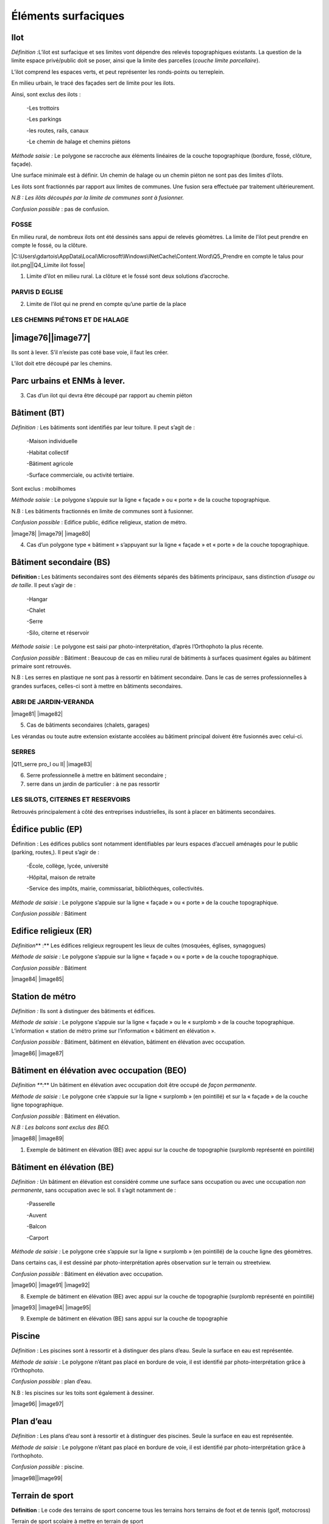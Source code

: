 Éléments surfaciques====================Ilot ----*Définition\  :*\ L’ilot est surfacique et ses limites vont dépendre desrelevés topographiques existants. La question de la limite espaceprivé/public doit se poser, ainsi que la limite des parcelles (*couchelimite parcellaire*).L’ilot comprend les espaces verts, et peut représenter les ronds-pointsou terreplein.En milieu urbain, le tracé des façades sert de limite pour les ilots.Ainsi, sont exclus des ilots :   -Les trottoirs   -Les parkings   -les routes, rails, canaux   -Le chemin de halage et chemins piétons*Méthode saisie :* Le polygone se raccroche aux éléments linéaires de lacouche topographique (bordure, fossé, clôture, façade).Une surface minimale est à définir. Un chemin de halage ou un cheminpiéton ne sont pas des limites d’ilots.Les ilots sont fractionnés par rapport aux limites de communes. Unefusion sera effectuée par traitement ultérieurement.*N.B : Les ilôts découpés par la limite de communes sont à fusionner.**Confusion possible* : pas de confusion... image:: vertopal_47cd63c10e6f49e09c3d797cef903f26/media/image22.png   :width: 3.01869in   :height: 2.33913inFOSSE~~~~~En milieu rural, de nombreux ilots ont été dessinés sans appui derelevés géomètres. La limite de l’ilot peut prendre en compte le fossé,ou la clôture.|C:\Users\gdartois\AppData\Local\Microsoft\Windows\INetCache\Content.Word\Q5_Prendreen compte le talus pour ilot.png|\ |Q4_Limite ilot fosse|1. Limite d’ilot en milieu rural. La clôture et le fossé sont deux   solutions d’accroche.PARVIS D EGLISE~~~~~~~~~~~~~~~.. image:: vertopal_47cd63c10e6f49e09c3d797cef903f26/media/image25.png   :alt: C:\Users\gdartois\AppData\Local\Microsoft\Windows\INetCache\Content.Word\Q1_parvis   eglise.png   :width: 5.84375in   :height: 5.46631in2. Limite de l’ilot qui ne prend en compte qu’une partie de la placeLES CHEMINS PIÉTONS ET DE HALAGE~~~~~~~~~~~~~~~~~~~~~~~~~~~~~~~~|image76|\ |image77|--------------------Ils sont à lever. S’il n’existe pas coté base voie, il faut les créer.L’ilot doit etre découpé par les chemins.Parc urbains et ENMs à lever.-----------------------------3. Cas d’un ilot qui devra être découpé par rapport au chemin piétonBâtiment (BT)-------------*Définition\  :* Les bâtiments sont identifiés par leur toiture. Il peuts’agit de :   -Maison individuelle   -Habitat collectif   -Bâtiment agricole   -Surface commerciale, ou activité tertiaire.Sont exclus : mobilhomes*Méthode saisie* : Le polygone s’appuie sur la ligne « façade » ou« porte » de la couche topographique.N.B : Les bâtiments fractionnés en limite de communes sont à fusionner.*Confusion possible* : Edifice public, édifice religieux, station demétro.|image78| |image79| |image80|4. Cas d’un polygone type « bâtiment » s’appuyant sur la ligne   « façade » et « porte » de la couche topographique.Bâtiment secondaire (BS)------------------------**Définition :** Les bâtiments secondaires sont des éléments séparés desbâtiments principaux, sans distinction *d’usage ou de taille*. Il peuts’agir de :   -Hangar   -Chalet   -Serre   -Silo, citerne et réservoir*Méthode saisie* : Le polygone est saisi par photo-interprétation,d’après l’Orthophoto la plus récente.*Confusion possible* : Bâtiment : Beaucoup de cas en milieu rural debâtiments à surfaces quasiment égales au bâtiment primaire sontretrouvés.N.B : Les serres en plastique ne sont pas à ressortir en bâtimentsecondaire. Dans le cas de serres professionnelles à grandes surfaces,celles-ci sont à mettre en bâtiments secondaires.ABRI DE JARDIN-VERANDA~~~~~~~~~~~~~~~~~~~~~~|image81| |image82|5. Cas de bâtiments secondaires (chalets, garages)Les vérandas ou toute autre extension existante accolées au bâtimentprincipal doivent être fusionnés avec celui-ci.SERRES~~~~~~|Q11_serre pro_I ou II| |image83|6. Serre professionnelle à mettre en bâtiment secondaire ;7. serre dans un jardin de particulier : à ne pas ressortirLES SILOTS, CITERNES ET RESERVOIRS~~~~~~~~~~~~~~~~~~~~~~~~~~~~~~~~~~.. image:: vertopal_47cd63c10e6f49e09c3d797cef903f26/media/image35.png   :width: 1.95341in   :height: 1.9913inRetrouvés principalement à côté des entreprises industrielles, ils sontà placer en bâtiments secondaires.Édifice public (EP)-------------------Définition : Les édifices publics sont notamment identifiables par leursespaces d’accueil aménagés pour le public (parking, routes,). Il peuts’agir de :   -École, collège, lycée, université   -Hôpital, maison de retraite   -Service des impôts, mairie, commissariat, bibliothèques,   collectivités.*Méthode de saisie :* Le polygone s’appuie sur la ligne « façade » ou« porte » de la couche topographique.*Confusion possible :* Bâtiment.. image:: vertopal_47cd63c10e6f49e09c3d797cef903f26/media/image36.png   :width: 2.80139in   :height: 2.39792inEdifice religieux (ER)----------------------*Définition*\ ** :** Les édifices religieux regroupent les lieux decultes (mosquées, églises, synagogues)*Méthode de saisie :* Le polygone s’appuie sur la ligne « façade » ou« porte » de la couche topographique.*Confusion possible :* Bâtiment|image84| |image85|Station de métro----------------*Définition :* Ils sont à distinguer des bâtiments et édifices.*Méthode de saisie :* Le polygone s’appuie sur la ligne « façade » ou le« surplomb » de la couche topographique. L’information « station demétro prime sur l’information « bâtiment en élévation ».*Confusion possible :* Bâtiment, bâtiment en élévation, bâtiment enélévation avec occupation.|image86| |image87|Bâtiment en élévation avec occupation (BEO)-------------------------------------------*Définition *\ **:** Un bâtiment en élévation avec occupation doit êtreoccupé de *façon permanente*.*Méthode de saisie :* Le polygone crée s’appuie sur la ligne« surplomb » (en pointillé) et sur la « façade » de la couche lignetopographique.*Confusion possible* : Bâtiment en élévation.*N.B : Les balcons sont exclus des BEO.*|image88| |image89|1. Exemple de bâtiment en élévation (BE) avec appui sur la couche de   topographie (surplomb représenté en pointillé)Bâtiment en élévation (BE)--------------------------*Définition\  :* Un bâtiment en élévation est considéré comme unesurface sans occupation ou avec une occupation *non permanente*, sansoccupation avec le sol. Il s’agit notamment de :   -Passerelle   -Auvent   -Balcon   -Carport*Méthode de saisie :* Le polygone crée s’appuie sur la ligne« surplomb » (en pointillé) de la couche ligne des géomètres.Dans certains cas, il est dessiné par photo-interprétation aprèsobservation sur le terrain ou streetview.*Confusion possible* : Bâtiment en élévation avec occupation.|image90| |image91| |image92|8. Exemple de bâtiment en élévation (BE) avec appui sur la couche de   topographie (surplomb représenté en pointillé)|image93| |image94| |image95|9. Exemple de bâtiment en élévation (BE) sans appui sur la couche de   topographiePiscine-------*Définition* : Les piscines sont à ressortir et à distinguer des plansd’eau. Seule la surface en eau est représentée.*Méthode de saisie* : Le polygone n’étant pas placé en bordure de voie,il est identifié par photo-interprétation grâce à l’Orthophoto.*Confusion possible* : plan d’eau.N.B : les piscines sur les toits sont également à dessiner.|image96| |image97|Plan d’eau----------*Définition* : Les plans d’eau sont à ressortir et à distinguer despiscines. Seule la surface en eau est représentée.*Méthode de saisie* : Le polygone n’étant pas placé en bordure de voie,il est identifié par photo-interprétation grâce à l’orthophoto.*Confusion possible* : piscine.|image98|\ |image99|Terrain de sport----------------**Définition** : Le code des terrains de sport concerne tous lesterrains hors terrains de foot et de tennis (golf, motocross)Terrain de sport scolaire à mettre en terrain de sportN.B : Les marquages aux sols dessinés avec des limites apparentes sont àenlever.Terrain de tennis-----------------*Définition *\ **:** Les terrains de foot sont identifiés par les lignesde marquages au sol. Il n’y a pas de distinction entre pelousesartificielles et non artificielles.*Méthode de saisie :**Confusion possible :*N.B : Les marquages au sol dessinés avec des limites apparentes sont àenlever.|image100| |image101|Terrain de foot---------------*Définition *\ **:** Les terrains de foot sont identifiés par les lignesde marquages au sol. Il n’y a pas de distinction entre pelousesartificielles et non artificielles.N.B : Les marquages au sol dessinés avec des limites apparentes sont àenlever.|image102| |image103|Complexe sportif ou aire de loisir----------------------------------**Définition **: Le complexe sportif comprend plusieurs terrains desports. Sa surface doit contenir l’ensemble des terrains.Les centres d’équitation sont à ressortir en complexe sportif.Parking-------**Définition **: Les parkings qui sont identifiés enphoto-interprétation sont ceux comprenant au minimum 20 places(administration, parvis d’église, place)Les places de stationnement ne sont pas à ressortirN.B : Dans le cas de parking aérien, créer un polygone pour le bâtiment,et un pour le parking.Ouvrage d’art-------------**Définition **: Surface incluant tous les ponts souterrains et aériens.Il peut s’agir de croisement route-route, eau-route, route ferré,ferré-eau., ainsi que les passerelles piétonnes.Cimetière militaire-------------------**Définition **: Ils sont identifiables par leurs rangées espacéescomparativement aux cimetières.|image104| |image105|Cimetière---------Les marquages au sol des allées et des rangées de tombes ne sont plus àressortir.|image106| |image107|Ilot directionnel-----------------Tous les polygones qui sont situés sur la voirieEspace vert : plus cartographié-------------------------------**Définition :** L’espace vert est un lieu accessible au public. Il peuts’agir de :   -Espace vert appartenant à un édifice public   -Petit espace vert de voierie   -Rond-pointLes espaces verts ne sont plus à ressortir. Il faut cependant identifierles allées aménagées dans les parcs non levées en topo en « chemin(voierie) dans la famille des lignes cartographiquesEspace boise : plus cartographié--------------------------------**Définition :** Les espaces boisés ne sont plus à intégrer.